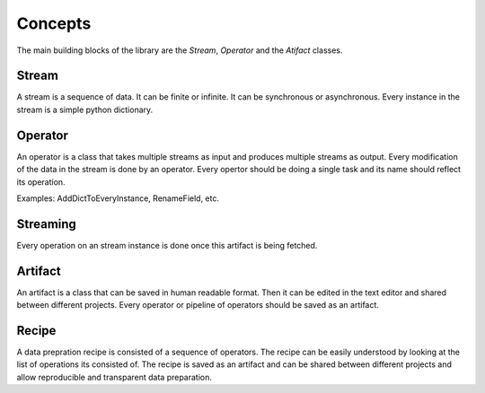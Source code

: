 ==============
Concepts
==============

The main building blocks of the library are the `Stream`, `Operator` and the `Atifact` classes.

Stream
-------

A stream is a sequence of data. It can be finite or infinite. It can be synchronous or asynchronous.
Every instance in the stream is a simple python dictionary.

.. image:: ../assets/flow_animation_1.gif
   :alt: Optional alt text
   :width: 80%
   :align: center

Operator
---------

An operator is a class that takes multiple streams as input and produces multiple streams as output.
Every modification of the data in the stream is done by an operator.
Every opertor should be doing a single task and its name should reflect its operation.

.. image:: ../assets/flow_animation_3.gif
   :alt: Optional alt text
   :width: 80%
   :align: center

Examples: AddDictToEveryInstance, RenameField, etc.

Streaming
---------
Every operation on an stream instance is done once this artifact is being fetched.

.. image:: ../assets/flow_animation_2.gif
   :alt: Optional alt text
   :width: 80%
   :align: center

Artifact
---------

An artifact is a class that can be saved in human readable format.
Then it can be edited in the text editor and shared between different projects.
Every operator or pipeline of operators should be saved as an artifact.

.. image:: ../assets/flow_animation_4.gif
   :alt: Optional alt text
   :width: 80%
   :align: center

Recipe
-------
A data prepration recipe is consisted of a sequence of operators.
The recipe can be easily understood by looking at the list of operations its consisted of.
The recipe is saved as an artifact and can be shared between different projects
and allow reproducible and transparent data preparation.
